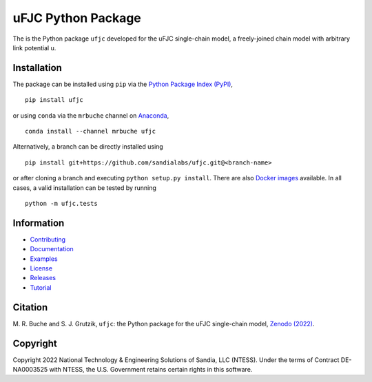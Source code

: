 ###################
uFJC Python Package
###################

|docs| |build| |coverage| |pyversions| |pypi| |conda| |docker| |license| |zenodo|

The is the Python package ``ufjc`` developed for the uFJC single-chain model, a freely-joined chain model with arbitrary link potential u.

************
Installation
************

The package can be installed using ``pip`` via the `Python Package Index (PyPI) <https://pypi.org/project/ufjc/>`_,

::

    pip install ufjc

or using ``conda`` via the ``mrbuche`` channel on `Anaconda <https://anaconda.org/mrbuche/ufjc>`_,

::

    conda install --channel mrbuche ufjc
    
Alternatively, a branch can be directly installed using

::

    pip install git+https://github.com/sandialabs/ufjc.git@<branch-name>

or after cloning a branch and executing ``python setup.py install``.
There are also `Docker images <https://hub.docker.com/r/mrbuche/ufjc>`_ available.
In all cases, a valid installation can be tested by running

::

    python -m ufjc.tests

***********
Information
***********

- `Contributing <https://sandialabs.github.io/ufjc/CONTRIBUTING.html>`__
- `Documentation <https://sandialabs.github.io/ufjc>`__
- `Examples <https://sandialabs.github.io/ufjc/examples>`__
- `License <https://github.com/sandialabs/ufjc/blob/main/LICENSE>`__
- `Releases <https://github.com/sandialabs/ufjc/releases>`__
- `Tutorial <https://sandialabs.github.io/ufjc/TUTORIAL.html>`__

********
Citation
********

\M. R. Buche and S. J. Grutzik, ``ufjc``: the Python package for the uFJC single-chain model, `Zenodo (2022) <https://doi.org/10.5281/zenodo.6114263>`_.

*********
Copyright
*********

Copyright 2022 National Technology & Engineering Solutions of Sandia, LLC (NTESS). Under the terms of Contract DE-NA0003525 with NTESS, the U.S. Government retains certain rights in this software.

..
    Badges ========================================================================

.. |docs| image:: https://github.com/sandialabs/ufjc/actions/workflows/docs.yml/badge.svg
    :target: https://sandialabs.github.io/ufjc

.. |build| image:: https://github.com/sandialabs/ufjc/workflows/main/badge.svg
    :target: https://github.com/sandialabs/ufjc

.. |coverage| image:: https://coveralls.io/repos/github/sandialabs/ufjc/badge.svg?branch=main
    :target: https://coveralls.io/github/sandialabs/ufjc?branch=main

.. |pyversions| image:: https://img.shields.io/pypi/pyversions/ufjc.svg?logo=python&logoColor=FBE072&color=4B8BBE&label=Python
    :target: https://pypi.org/project/ufjc/

.. |pypi| image:: https://img.shields.io/pypi/v/ufjc?logo=pypi&logoColor=FBE072&label=PyPI&color=4B8BBE
    :target: https://pypi.org/project/ufjc/

.. |conda| image:: https://img.shields.io/conda/v/mrbuche/ufjc.svg?logo=anaconda&color=3EB049&label=Anaconda
    :target: https://anaconda.org/mrbuche/ufjc/
    :alt: conda

.. |docker| image:: https://img.shields.io/docker/v/mrbuche/ufjc?color=0db7ed&label=Docker%20Hub&logo=docker&logoColor=0db7ed
    :target: https://hub.docker.com/r/mrbuche/ufjc
    :alt: docker

.. |license| image:: https://img.shields.io/github/license/sandialabs/ufjc
    :target: https://github.com/sandialabs/ufjc/blob/main/LICENSE

.. |zenodo| image:: https://zenodo.org/badge/DOI/10.5281/zenodo.6114263.svg
    :target: https://doi.org/10.5281/zenodo.6114263
